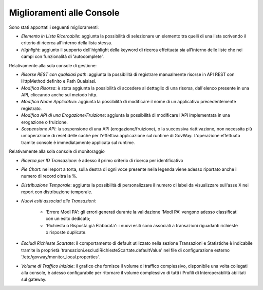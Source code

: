 Miglioramenti alle Console
--------------------------

Sono stati apportati i seguenti miglioramenti:

-  *Elemento in Lista Ricercabile*: aggiunta la possibilità di selezionare un elemento tra quelli di una lista scrivendo il criterio di ricerca all'interno della lista stessa.

-  *Highlight*: aggiunto il supporto dell'highlight della keyword di ricerca effettuata sia all'interno delle liste che nei campi con funzionalità di 'autocomplete'.


Relativamente alla sola console di gestione:

- *Risorse REST con qualsiasi path*: aggiunta la possibilità di registrare manualmente risorse in API REST con HttpMethod definito e Path Qualsiasi.

- *Modifica Risorsa*: è stata aggiunta la possibilità di accedere al dettaglio di una risorsa, dall'elenco presente in una API, cliccando anche sul metodo http.

- *Modifica Nome Applicativo*: aggiunta la possibilità di modificare il nome di un applicativo precedentemente registrato.

- *Modifica API di una Erogazione/Fruizione*: aggiunta la possibilità di modificare l'API implementata in una erogazione o fruizione.

- *Sospensione API*: la sospensione di una API (erogazione/fruizione), o la successiva riattivazione, non necessita più un'operazione di reset delle cache per l'effettiva applicazione sul runtime di GovWay. L'operazione effettuata tramite console è immediatamente applicata sul runtime.


Relativamente alla sola console di monitoraggio

- *Ricerca per ID Transazione*: è adesso il primo criterio di ricerca per identificativo

- *Pie Chart*: nei report a torta, sulla destra di ogni voce presente nella legenda viene adesso riportato anche il numero di record oltra la %.

- *Distribuzione Temporale*:  aggiunta la possibilità di personalizzare il numero di label da visualizzare sull'asse X nei report con distribuzione temporale.

- *Nuovi esiti associati alle Transazioni*:

	- 'Errore ModI PA': gli errori generati durante la validazione 'ModI PA' vengono adesso classificati con un esito dedicato;
	- 'Richiesta o Risposta già Elaborata': i nuovi esiti sono associati a transazioni riguadanti richieste o risposte duplicate.

- *Escludi Richieste Scartate*: il comportamento di default utilizzato nella sezione Transazioni e Statistiche è indicabile tramite la proprietà 'transazioni.escludiRichiesteScartate.defaultValue' nel file di configurazione esterno '/etc/govway/monitor_local.properties'.

- *Volume di Traffico Iniziale*: il grafico che fornisce il volume di traffico complessivo, disponibile una volta collegati alla console, è adesso configurabile per ritornare il volume complessivo di tutti i Profili di Interoperabilità abilitati sul gateway.

